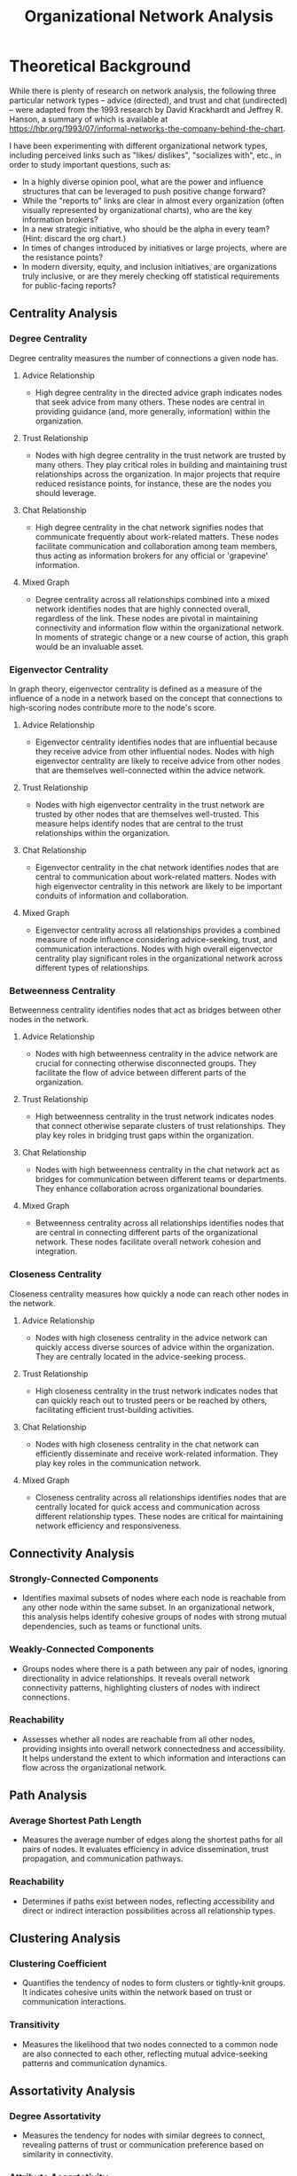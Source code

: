 #+TITLE: Organizational Network Analysis
#+CREATE_DATE: 02024-07-16
#+UPDATE_DATE: 02024-07-16
#+EXPORT_FILE_NAME: report
#+DESCRIPTION: ONA report analysis, including output
#+KEYWORDS: link analysis, ona, sna, network analysis

* Theoretical Background

While there is plenty of research on network analysis, the following three particular
network types -- advice (directed), and trust and chat (undirected) -- were adapted from  the 1993
research by David Krackhardt and Jeffrey R. Hanson, a summary of which is available at
https://hbr.org/1993/07/informal-networks-the-company-behind-the-chart.

I have been experimenting with different organizational network types, including perceived
links such as "likes/ dislikes", "socializes with", etc., in order to study important
questions, such as:
- In a highly diverse opinion pool, what are the power and influence structures that can be
  leveraged to push positive change forward?
- While the "reports to" links are clear in almost every organization (often visually represented
  by organizational charts), who are the key information brokers?
- In a new strategic initiative, who should be the alpha in every team? (Hint: discard the org chart.)
- In times of changes introduced by initiatives or large projects, where are the resistance points?
- In modern diversity, equity, and inclusion initiatives, are organizations truly inclusive, or
  are they merely checking off statistical requirements for public-facing reports?

** Centrality Analysis

*** Degree Centrality

Degree centrality measures the number of connections a given node has.

**** Advice Relationship
  - High degree centrality in the directed advice graph indicates nodes that seek advice from many others. These nodes are central in providing guidance (and, more generally, information) within the organization.

**** Trust Relationship
  - Nodes with high degree centrality in the trust network are trusted by many others. They play critical roles in building and maintaining trust relationships across the organization. In major projects that require reduced resistance points, for instance, these are the nodes you should leverage.

**** Chat Relationship
  - High degree centrality in the chat network signifies nodes that communicate frequently about work-related matters. These nodes facilitate communication and collaboration among team members, thus acting as information brokers for any official or 'grapevine' information.

**** Mixed Graph
  - Degree centrality across all relationships combined into a mixed network identifies nodes that are highly connected overall, regardless of the link. These nodes are pivotal in maintaining connectivity and information flow within the organizational network. In moments of strategic change or a new course of action, this graph would be an invaluable asset.

*** Eigenvector Centrality

In graph theory, eigenvector centrality is defined as a measure of the influence of a node in a network based on the concept that connections to high-scoring nodes contribute more to the node's score.

**** Advice Relationship
  - Eigenvector centrality identifies nodes that are influential because they receive advice from other influential nodes. Nodes with high eigenvector centrality are likely to receive advice from other nodes that are themselves well-connected within the advice network.

**** Trust Relationship
  - Nodes with high eigenvector centrality in the trust network are trusted by other nodes that are themselves well-trusted. This measure helps identify nodes that are central to the trust relationships within the organization.

**** Chat Relationship
  - Eigenvector centrality in the chat network identifies nodes that are central to communication about work-related matters. Nodes with high eigenvector centrality in this network are likely to be important conduits of information and collaboration.

**** Mixed Graph
  - Eigenvector centrality across all relationships provides a combined measure of node influence considering advice-seeking, trust, and communication interactions. Nodes with high overall eigenvector centrality play significant roles in the organizational network across different types of relationships.

*** Betweenness Centrality

Betweenness centrality identifies nodes that act as bridges between other nodes in the network.

**** Advice Relationship
  - Nodes with high betweenness centrality in the advice network are crucial for connecting otherwise disconnected groups. They facilitate the flow of advice between different parts of the organization.

**** Trust Relationship
  - High betweenness centrality in the trust network indicates nodes that connect otherwise separate clusters of trust relationships. They play key roles in bridging trust gaps within the organization.

**** Chat Relationship
  - Nodes with high betweenness centrality in the chat network act as bridges for communication between different teams or departments. They enhance collaboration across organizational boundaries.

**** Mixed Graph
  - Betweenness centrality across all relationships identifies nodes that are central in connecting different parts of the organizational network. These nodes facilitate overall network cohesion and integration.

*** Closeness Centrality

Closeness centrality measures how quickly a node can reach other nodes in the network.

**** Advice Relationship
  - Nodes with high closeness centrality in the advice network can quickly access diverse sources of advice within the organization. They are centrally located in the advice-seeking process.

**** Trust Relationship
  - High closeness centrality in the trust network indicates nodes that can quickly reach out to trusted peers or be reached by others, facilitating efficient trust-building activities.

**** Chat Relationship
  - Nodes with high closeness centrality in the chat network can efficiently disseminate and receive work-related information. They play key roles in the communication network.

**** Mixed Graph
  - Closeness centrality across all relationships identifies nodes that are centrally located for quick access and communication across different relationship types. These nodes are critical for maintaining network efficiency and responsiveness.

** Connectivity Analysis

*** Strongly-Connected Components
  - Identifies maximal subsets of nodes where each node is reachable from any other node within the same subset. In an organizational network, this analysis helps identify cohesive groups of nodes with strong mutual dependencies, such as teams or functional units.

*** Weakly-Connected Components
  - Groups nodes where there is a path between any pair of nodes, ignoring directionality in advice relationships. It reveals overall network connectivity patterns, highlighting clusters of nodes with indirect connections.

*** Reachability
  - Assesses whether all nodes are reachable from all other nodes, providing insights into overall network connectedness and accessibility. It helps understand the extent to which information and interactions can flow across the organizational network.

** Path Analysis

*** Average Shortest Path Length
  - Measures the average number of edges along the shortest paths for all pairs of nodes. It evaluates efficiency in advice dissemination, trust propagation, and communication pathways.

*** Reachability
  - Determines if paths exist between nodes, reflecting accessibility and direct or indirect interaction possibilities across all relationship types.

** Clustering Analysis

*** Clustering Coefficient
  - Quantifies the tendency of nodes to form clusters or tightly-knit groups. It indicates cohesive units within the network based on trust or communication interactions.

*** Transitivity
  - Measures the likelihood that two nodes connected to a common node are also connected to each other, reflecting mutual advice-seeking patterns and communication dynamics.

** Assortativity Analysis

*** Degree Assortativity
  - Measures the tendency for nodes with similar degrees to connect, revealing patterns of trust or communication preference based on similarity in connectivity.

*** Attribute Assortativity
  - Assesses if nodes with similar attributes (e.g., centrality scores, organizational roles) preferentially connect, indicating homophily in advice-seeking or collaboration.

* ONA Setup

Every organization network, for purposes of link analysis, can be modeled in terms of nodes and
links between those nodes expressed semantically. Nodes include individuals, teams, material
assets, departments, working groups, etc. Links are usually reference data, the most famous of
which is the "reports to" link, which creates a directed graph.

Therefore, the minimum necessary amount of input data required for organizational network
analysis (ONA) is:
- A node.csv file, where a label that uniquely identifies the node is present. You may provide
  additional data, as the Node class is set up to receive a variable list of named arguments
- A link.csv file, where a label that uniquely identifies each link is present. Two other
  default parameters include whether the edge is directed (undirected if not provided), and the
  weight of the edge (a subjective score depending on your requirements and models). You may
  provide additional data, as the Link class is set up to receive a variable list of named
  arguments.
- A relationship.csv file, which contains the links between any two given nodes:
  source node label - target node label - relationship label. The labels must match the
  corresponding node and link labels.
You can obviously define your own data model for nodes and links and update the source code
accordingly, although in practice I've rarely encountered complex needs for link analysis besides
this minimum necessary set of information.

As an example, see the input directory and the three input files I have constructed for this demo.
The results of this demo are provided below and can be interpreted in light of the
aforementioned theoretical background explanations.

* ONA Results

** Graph properties: MultiDiGraph with 6 nodes and 15 edges (multi-digraph)
----------------

#+ATTR_HTML: :width 800px
[[file:Mixed-Graph-MultiDiGraph-with-6-nodes-and-15-edges.png]]

*** Centrality Analysis
Centrality Report for MultiDiGraph with 6 nodes and 15 edges:
 {'degree': {'Will': 2.0, 'Wilma': 1.0, 'Willa': 1.4000000000000001, 'Bob': 0.8, 'Alice': 0.4, 'Joe': 0.4}, 'eigenvector': 'no eigenvector for mixed graphs', 'closeness': {'Will': 0.8333333333333334, 'Wilma': 0.625, 'Willa': 0.7142857142857143, 'Bob': 0.5555555555555556, 'Alice': 0.0, 'Joe': 0.45454545454545453}, 'betweenness': {'Will': 0.375, 'Wilma': 0.0, 'Willa': 0.375, 'Bob': 0.05, 'Alice': 0.0, 'Joe': 0.0}} 


*** Connectivity Analysis
Connectivity Report for MultiDiGraph with 6 nodes and 15 edges:
 {'edge connectivity': 0, 'SCC': [{'Joe', 'Willa', 'Bob', 'Wilma', 'Will'}, {'Alice'}]} 


*** Path Analysis
Path Analysis Report for MultiDiGraph with 6 nodes and 15 edges:
 {'all_pairs_shortest_paths': {'Will': {'Will': ['Will'], 'Wilma': ['Will', 'Wilma'], 'Willa': ['Will', 'Willa'], 'Bob': ['Will', 'Bob'], 'Joe': ['Will', 'Willa', 'Joe']}, 'Wilma': {'Wilma': ['Wilma'], 'Will': ['Wilma', 'Will'], 'Willa': ['Wilma', 'Will', 'Willa'], 'Bob': ['Wilma', 'Will', 'Bob'], 'Joe': ['Wilma', 'Will', 'Willa', 'Joe']}, 'Willa': {'Willa': ['Willa'], 'Will': ['Willa', 'Will'], 'Wilma': ['Willa', 'Wilma'], 'Joe': ['Willa', 'Joe'], 'Bob': ['Willa', 'Will', 'Bob']}, 'Bob': {'Bob': ['Bob'], 'Will': ['Bob', 'Will'], 'Willa': ['Bob', 'Willa'], 'Wilma': ['Bob', 'Will', 'Wilma'], 'Joe': ['Bob', 'Willa', 'Joe']}, 'Alice': {'Alice': ['Alice'], 'Will': ['Alice', 'Will'], 'Bob': ['Alice', 'Bob'], 'Wilma': ['Alice', 'Will', 'Wilma'], 'Willa': ['Alice', 'Will', 'Willa'], 'Joe': ['Alice', 'Will', 'Willa', 'Joe']}, 'Joe': {'Joe': ['Joe'], 'Willa': ['Joe', 'Willa'], 'Will': ['Joe', 'Willa', 'Will'], 'Wilma': ['Joe', 'Willa', 'Wilma'], 'Bob': ['Joe', 'Willa', 'Will', 'Bob']}}, 'average_shortest_path_length': inf} 


*** Clustering Analysis
Clustering Report for MultiDiGraph with 6 nodes and 15 edges:
 {'clustering_coefficient': {'Will': 0.3333333333333333, 'Wilma': 0.0, 'Willa': 0.3333333333333333, 'Bob': 1.0, 'Alice': 1.0, 'Joe': 0.0}} 


*** Assortativity Analysis
Assortativity Report for MultiDiGraph with 6 nodes and 15 edges:
 {'in_degree_assortativity': -0.2618924633082493, 'out_degree_assortativity': -0.5037453706946005} 

End of analysis for: MultiDiGraph with 6 nodes and 15 edges
----------------

** Graph properties: Graph with 3 nodes and 2 edges (simple undirected)
----------------

#+ATTR_HTML: :width 800px
[[file:Trust-Graph-with-3-nodes-and-2-edges.png]]

*** Centrality Analysis
Centrality Report for Graph with 3 nodes and 2 edges:
 {'degree': {'Will': 1.0, 'Wilma': 0.5, 'Willa': 0.5}, 'eigenvector': {'Will': 0.707106690085642, 'Wilma': 0.5000000644180599, 'Willa': 0.5000000644180599}, 'closeness': {'Will': 1.0, 'Wilma': 0.6666666666666666, 'Willa': 0.6666666666666666}, 'betweenness': {'Will': 1.0, 'Wilma': 0.0, 'Willa': 0.0}} 


*** Connectivity Analysis
Connectivity Report for Graph with 3 nodes and 2 edges:
 {'connected components': [{'Willa', 'Wilma', 'Will'}]} 


*** Path Analysis
Path Analysis Report for Graph with 3 nodes and 2 edges:
 {'all_pairs_shortest_paths': {'Will': {'Will': ['Will'], 'Wilma': ['Will', 'Wilma'], 'Willa': ['Will', 'Willa']}, 'Wilma': {'Wilma': ['Wilma'], 'Will': ['Wilma', 'Will'], 'Willa': ['Wilma', 'Will', 'Willa']}, 'Willa': {'Willa': ['Willa'], 'Will': ['Willa', 'Will'], 'Wilma': ['Willa', 'Will', 'Wilma']}}, 'average_shortest_path_length': inf} 


*** Clustering Analysis
Clustering Report for Graph with 3 nodes and 2 edges:
 {'clustering_coefficient': {'Will': 0, 'Wilma': 0, 'Willa': 0}, 'transitivity': 0} 


*** Assortativity Analysis
Assortativity Report for Graph with 3 nodes and 2 edges:
 {'assortativity': -1.0} 

End of analysis for: Graph with 3 nodes and 2 edges
----------------

** Graph properties: DiGraph with 5 nodes and 5 edges (simple directed)
----------------

#+ATTR_HTML: :width 800px
[[file:Advice-DiGraph-with-5-nodes-and-5-edges.png]]

*** Centrality Analysis
Centrality Report for DiGraph with 5 nodes and 5 edges:
 {'degree': {'Will': 0.5, 'Wilma': 0.25, 'Willa': 0.75, 'Bob': 0.5, 'Alice': 0.5}, 'eigenvector': 'power iteration convergence failure for eigenvector', 'closeness': {'Will': 0.5625, 'Wilma': 0.375, 'Willa': 0.3333333333333333, 'Bob': 0.25, 'Alice': 0.0}, 'betweenness': {'Will': 0.0, 'Wilma': 0.0, 'Willa': 0.25, 'Bob': 0.16666666666666666, 'Alice': 0.0}} 


*** Connectivity Analysis
Connectivity Report for DiGraph with 5 nodes and 5 edges:
 {'SCC': [{'Will'}, {'Wilma'}, {'Willa'}, {'Bob'}, {'Alice'}], 'WCC': [{'Willa', 'Bob', 'Wilma', 'Alice', 'Will'}], 'reachability': 'weak'} 


*** Path Analysis
Path Analysis Report for DiGraph with 5 nodes and 5 edges:
 {'all_pairs_shortest_paths': {'Will': {'Will': ['Will']}, 'Wilma': {'Wilma': ['Wilma']}, 'Willa': {'Willa': ['Willa'], 'Will': ['Willa', 'Will'], 'Wilma': ['Willa', 'Wilma']}, 'Bob': {'Bob': ['Bob'], 'Willa': ['Bob', 'Willa'], 'Will': ['Bob', 'Willa', 'Will'], 'Wilma': ['Bob', 'Willa', 'Wilma']}, 'Alice': {'Alice': ['Alice'], 'Will': ['Alice', 'Will'], 'Bob': ['Alice', 'Bob'], 'Willa': ['Alice', 'Bob', 'Willa'], 'Wilma': ['Alice', 'Bob', 'Willa', 'Wilma']}}, 'average_shortest_path_length': inf} 


*** Clustering Analysis
Clustering Report for DiGraph with 5 nodes and 5 edges:
 {'clustering_coefficient': {'Will': 0, 'Wilma': 0, 'Willa': 0, 'Bob': 0, 'Alice': 0}, 'transitivity': 0} 


*** Assortativity Analysis
Assortativity Report for DiGraph with 5 nodes and 5 edges:
 {'in_degree_assortativity': -0.16666666666666735, 'out_degree_assortativity': -0.8750000000000001} 

End of analysis for: DiGraph with 5 nodes and 5 edges
----------------

** Graph properties: Graph with 5 nodes and 3 edges (simple undirected)
----------------

#+ATTR_HTML: :width 800px
[[file:Chat-Graph-with-5-nodes-and-3-edges.png]]

*** Centrality Analysis
Centrality Report for Graph with 5 nodes and 3 edges:
 {'degree': {'Will': 0.5, 'Wilma': 0.25, 'Willa': 0.25, 'Bob': 0.25, 'Joe': 0.25}, 'eigenvector': {'Will': 0.7071067811066628, 'Wilma': 0.49999999994351296, 'Willa': 1.0628924235733579e-05, 'Bob': 0.49999999994351296, 'Joe': 1.0628924235733579e-05}, 'closeness': {'Will': 0.5, 'Wilma': 0.3333333333333333, 'Willa': 0.25, 'Bob': 0.3333333333333333, 'Joe': 0.25}, 'betweenness': {'Will': 0.16666666666666666, 'Wilma': 0.0, 'Willa': 0.0, 'Bob': 0.0, 'Joe': 0.0}} 


*** Connectivity Analysis
Connectivity Report for Graph with 5 nodes and 3 edges:
 {'connected components': [{'Bob', 'Wilma', 'Will'}, {'Joe', 'Willa'}]} 


*** Path Analysis
Path Analysis Report for Graph with 5 nodes and 3 edges:
 {'all_pairs_shortest_paths': {'Will': {'Will': ['Will'], 'Wilma': ['Will', 'Wilma'], 'Bob': ['Will', 'Bob']}, 'Wilma': {'Wilma': ['Wilma'], 'Will': ['Wilma', 'Will'], 'Bob': ['Wilma', 'Will', 'Bob']}, 'Willa': {'Willa': ['Willa'], 'Joe': ['Willa', 'Joe']}, 'Bob': {'Bob': ['Bob'], 'Will': ['Bob', 'Will'], 'Wilma': ['Bob', 'Will', 'Wilma']}, 'Joe': {'Joe': ['Joe'], 'Willa': ['Joe', 'Willa']}}, 'average_shortest_path_length': inf} 


*** Clustering Analysis
Clustering Report for Graph with 5 nodes and 3 edges:
 {'clustering_coefficient': {'Will': 0, 'Wilma': 0, 'Willa': 0, 'Bob': 0, 'Joe': 0}, 'transitivity': 0} 


*** Assortativity Analysis
Assortativity Report for Graph with 5 nodes and 3 edges:
 {'assortativity': -0.4999999999999998} 

End of analysis for: Graph with 5 nodes and 3 edges
----------------
